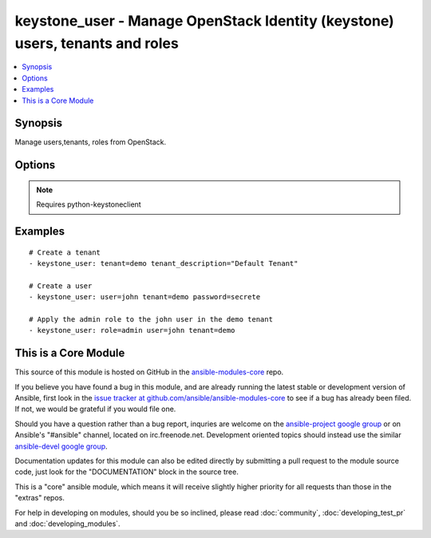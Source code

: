 .. _keystone_user:


keystone_user - Manage OpenStack Identity (keystone) users, tenants and roles
+++++++++++++++++++++++++++++++++++++++++++++++++++++++++++++++++++++++++++++

.. contents::
   :local:
   :depth: 1



Synopsis
--------

.. versionadded:: 1.2

Manage users,tenants, roles from OpenStack.

Options
-------

.. raw:: html

    <table border=1 cellpadding=4>
    <tr>
    <th class="head">parameter</th>
    <th class="head">required</th>
    <th class="head">default</th>
    <th class="head">choices</th>
    <th class="head">comments</th>
    </tr>
            <tr>
    <td>email</td>
    <td>no</td>
    <td>None</td>
        <td><ul></ul></td>
        <td>An email address for the user</td>
    </tr>
            <tr>
    <td>endpoint</td>
    <td>no</td>
    <td>http://127.0.0.1:35357/v2.0/</td>
        <td><ul></ul></td>
        <td>The keystone url for authentication</td>
    </tr>
            <tr>
    <td>login_password</td>
    <td>no</td>
    <td>yes</td>
        <td><ul></ul></td>
        <td>Password of login user</td>
    </tr>
            <tr>
    <td>login_tenant_name</td>
    <td>no</td>
    <td>None</td>
        <td><ul></ul></td>
        <td>The tenant login_user belongs to (added in Ansible 1.3)</td>
    </tr>
            <tr>
    <td>login_user</td>
    <td>no</td>
    <td>admin</td>
        <td><ul></ul></td>
        <td>login username to authenticate to keystone</td>
    </tr>
            <tr>
    <td>password</td>
    <td>no</td>
    <td>None</td>
        <td><ul></ul></td>
        <td>The password to be assigned to the user</td>
    </tr>
            <tr>
    <td>role</td>
    <td>no</td>
    <td>None</td>
        <td><ul></ul></td>
        <td>The name of the role to be assigned or created</td>
    </tr>
            <tr>
    <td>state</td>
    <td>no</td>
    <td>present</td>
        <td><ul><li>present</li><li>absent</li></ul></td>
        <td>Indicate desired state of the resource</td>
    </tr>
            <tr>
    <td>tenant</td>
    <td>no</td>
    <td>None</td>
        <td><ul></ul></td>
        <td>The tenant name that has be added/removed</td>
    </tr>
            <tr>
    <td>tenant_description</td>
    <td>no</td>
    <td>None</td>
        <td><ul></ul></td>
        <td>A description for the tenant</td>
    </tr>
            <tr>
    <td>token</td>
    <td>no</td>
    <td>None</td>
        <td><ul></ul></td>
        <td>The token to be uses in case the password is not specified</td>
    </tr>
            <tr>
    <td>user</td>
    <td>no</td>
    <td>None</td>
        <td><ul></ul></td>
        <td>The name of the user that has to added/removed from OpenStack</td>
    </tr>
        </table>


.. note:: Requires python-keystoneclient


Examples
--------

.. raw:: html

    <br/>


::

    # Create a tenant
    - keystone_user: tenant=demo tenant_description="Default Tenant"
    
    # Create a user
    - keystone_user: user=john tenant=demo password=secrete
    
    # Apply the admin role to the john user in the demo tenant
    - keystone_user: role=admin user=john tenant=demo



    
This is a Core Module
---------------------

This source of this module is hosted on GitHub in the `ansible-modules-core <http://github.com/ansible/ansible-modules-core>`_ repo.
  
If you believe you have found a bug in this module, and are already running the latest stable or development version of Ansible, first look in the `issue tracker at github.com/ansible/ansible-modules-core <http://github.com/ansible/ansible-modules-core>`_ to see if a bug has already been filed.  If not, we would be grateful if you would file one.

Should you have a question rather than a bug report, inquries are welcome on the `ansible-project google group <https://groups.google.com/forum/#!forum/ansible-project>`_ or on Ansible's "#ansible" channel, located on irc.freenode.net.   Development oriented topics should instead use the similar `ansible-devel google group <https://groups.google.com/forum/#!forum/ansible-project>`_.

Documentation updates for this module can also be edited directly by submitting a pull request to the module source code, just look for the "DOCUMENTATION" block in the source tree.

This is a "core" ansible module, which means it will receive slightly higher priority for all requests than those in the "extras" repos.

    
For help in developing on modules, should you be so inclined, please read :doc:`community`, :doc:`developing_test_pr` and :doc:`developing_modules`.

